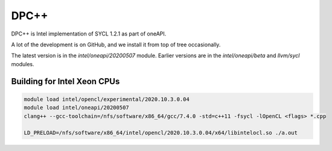 DPC++
=======

DPC++ is Intel implementation of SYCL 1.2.1 as part of oneAPI.

A lot of the development is on GitHub, and we install it from top of tree occasionally.

The latest version is in the `intel/oneapi/20200507` module.
Earlier versions are in the `intel/oneapi/beta` and `llvm/sycl` modules.


Building for Intel Xeon CPUs
----------------------------

.. code-block:: bash

   module load intel/opencl/experimental/2020.10.3.0.04
   module load intel/oneapi/20200507
   clang++ --gcc-toolchain=/nfs/software/x86_64/gcc/7.4.0 -std=c++11 -fsycl -lOpenCL <flags> *.cpp

   LD_PRELOAD=/nfs/software/x86_64/intel/opencl/2020.10.3.0.04/x64/libintelocl.so ./a.out

